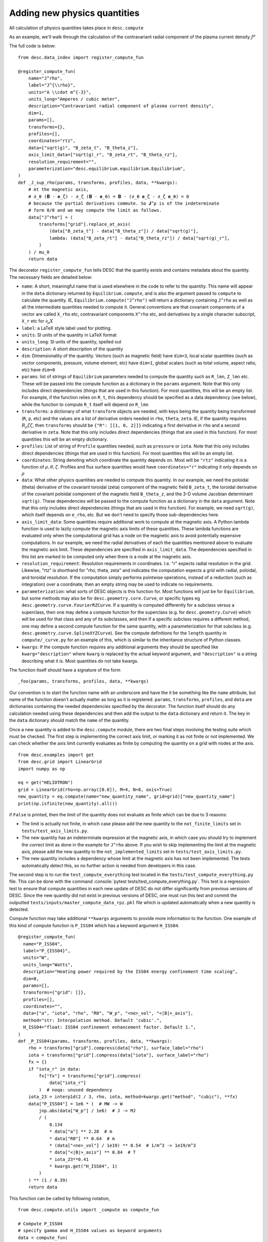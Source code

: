 Adding new physics quantities
-----------------------------

.. role:: console(code)
   :language: console

All calculation of physics quantities takes place in ``desc.compute``

As an example, we'll walk through the calculation of the contravariant radial
component of the plasma current density :math:`J^\rho`

The full code is below:
::

    from desc.data_index import register_compute_fun

    @register_compute_fun(
        name="J^rho",
        label="J^{\\rho}",
        units="A \\cdot m^{-3}",
        units_long="Amperes / cubic meter",
        description="Contravariant radial component of plasma current density",
        dim=1,
        params=[],
        transforms={},
        profiles=[],
        coordinates="rtz",
        data=["sqrt(g)", "B_zeta_t", "B_theta_z"],
        axis_limit_data=["sqrt(g)_r", "B_zeta_rt", "B_theta_rz"],
        resolution_requirement="",
        parameterization="desc.equilibrium.equilibrium.Equilibrium",
    )
    def _J_sup_rho(params, transforms, profiles, data, **kwargs):
        # At the magnetic axis,
        # ∂_θ (𝐁 ⋅ 𝐞_ζ) - ∂_ζ (𝐁 ⋅ 𝐞_θ) = 𝐁 ⋅ (∂_θ 𝐞_ζ - ∂_ζ 𝐞_θ) = 0
        # because the partial derivatives commute. So 𝐉^ρ is of the indeterminate
        # form 0/0 and we may compute the limit as follows.
        data["J^rho"] = (
            transforms["grid"].replace_at_axis(
                (data["B_zeta_t"] - data["B_theta_z"]) / data["sqrt(g)"],
                lambda: (data["B_zeta_rt"] - data["B_theta_rz"]) / data["sqrt(g)_r"],
            )
        ) / mu_0
        return data

The decorator ``register_compute_fun`` tells DESC that the quantity exists and contains
metadata about the quantity. The necessary fields are detailed below:


* ``name``: A short, meaningful name that is used elsewhere in the code to refer to the
  quantity. This name will appear in the ``data`` dictionary returned by ``Equilibrium.compute``,
  and is also the argument passed to ``compute`` to calculate the quantity. IE,
  ``Equilibrium.compute("J^rho")`` will return a dictionary containing ``J^rho`` as well
  as all the intermediate quantities needed to compute it. General conventions are that
  covariant components of a vector are called ``X_rho`` etc, contravariant components
  ``X^rho`` etc, and derivatives by a single character subscript, ``X_r`` etc for :math:`\partial_{\rho} X`
* ``label``: a LaTeX style label used for plotting.
* ``units``: SI units of the quantity in LaTeX format
* ``units_long``: SI units of the quantity, spelled out
* ``description``: A short description of the quantity
* ``dim``: Dimensionality of the quantity. Vectors (such as magnetic field) have ``dim=3``,
  local scalar quantities (such as vector components, pressure, volume element, etc)
  have ``dim=1``, global scalars (such as total volume, aspect ratio, etc) have ``dim=0``
* ``params``: list of strings of ``Equilibrium`` parameters needed to compute the quantity
  such as ``R_lmn``, ``Z_lmn`` etc. These will be passed into the compute function as a
  dictionary in the ``params`` argument. Note that this only includes direct dependencies
  (things that are used in this function). For most quantities, this will be an empty list.
  For example, if the function relies on ``R_t``, this dependency should be specified as a
  data dependency (see below), while the function to compute ``R_t`` itself will depend on
  ``R_lmn``
* ``transforms``: a dictionary of what ``transform`` objects are needed, with keys being the
  quantity being transformed (``R``, ``p``, etc) and the values are a list of derivative
  orders needed in ``rho``, ``theta``, ``zeta``. IE, if the quantity requires
  :math:`R_{\rho}{\zeta}{\zeta}`, then ``transforms`` should be ``{"R": [[1, 0, 2]]}``
  indicating a first derivative in ``rho`` and a second derivative in ``zeta``. Note that
  this only includes direct dependencies (things that are used in this function). For most
  quantities this will be an empty dictionary.
* ``profiles``: List of string of ``Profile`` quantities needed, such as ``pressure`` or
  ``iota``. Note that this only includes direct dependencies (things that are used in
  this function). For most quantities this will be an empty list.
* ``coordinates``: String denoting which coordinate the quantity depends on. Most will be
  ``"rtz"`` indicating it is a function of :math:`\rho, \theta, \zeta`. Profiles and flux surface
  quantities would have ``coordinates="r"`` indicating it only depends on :math:`\rho`
* ``data``: What other physics quantities are needed to compute this quantity. In our
  example, we need the poloidal (theta) derivative of the covariant toroidal (zeta) component
  of the magnetic field ``B_zeta_t``, the toroidal derivative of the covariant poloidal
  component of the magnetic field ``B_theta_z``, and the 3-D volume Jacobian determinant
  ``sqrt(g)``. These dependencies will be passed to the compute function as a dictionary
  in the ``data`` argument. Note that this only includes direct dependencies (things that
  are used in this function). For example, we need ``sqrt(g)``, which itself depends on
  ``e_rho``, etc. But we don't need to specify those sub-dependencies here.
* ``axis_limit_data``: Some quantities require additional work to compute at the
  magnetic axis. A Python lambda function is used to lazily compute the magnetic
  axis limits of these quantities. These lambda functions are evaluated only when
  the computational grid has a node on the magnetic axis to avoid potentially
  expensive computations. In our example, we need the radial derivatives of each
  the quantities mentioned above to evaluate the magnetic axis limit. These dependencies
  are specified in ``axis_limit_data``. The dependencies specified in this list are
  marked to be computed only when there is a node at the magnetic axis.
* ``resolution_requirement``: Resolution requirements in coordinates.
  I.e. "r" expects radial resolution in the grid. Likewise, "rtz" is shorthand for
  "rho, theta, zeta" and indicates the computation expects a grid with radial,
  poloidal, and toroidal resolution. If the computation simply performs
  pointwise operations, instead of a reduction (such as integration) over a
  coordinate, then an empty string may be used to indicate no requirements.
* ``parameterization``: what sorts of DESC objects is this function for. Most functions
  will just be for ``Equilibrium``, but some methods may also be for ``desc.geometry.core.Curve``,
  or specific types eg ``desc.geometry.curve.FourierRZCurve``. If a quantity is computed differently
  for a subclass versus a superclass, then one may define a compute function for the superclass
  (e.g. for ``desc.geometry.Curve``) which will be used for that class and any of its subclasses,
  and then if a specific subclass requires a different method, one may define a second compute function for
  the same quantity, with a parameterization for that subclass (e.g. ``desc.geometry.curve.SplineXYZCurve``).
  See the compute definitions for the ``length`` quantity in ``compute/_curve.py`` for an example of this,
  which is similar to the inheritance structure of Python classes.
* ``kwargs``: If the compute function requires any additional arguments they should
  be specified like ``kwarg="description"`` where ``kwarg`` is replaced by the actual
  keyword argument, and ``"description"`` is a string describing what it is.
  Most quantities do not take kwargs.


The function itself should have a signature of the form
::

    _foo(params, transforms, profiles, data, **kwargs)

Our convention is to start the function name with an underscore and have the it be
something like the ``name`` attribute, but name of the function doesn't actually matter
as long as it is registered.
``params``, ``transforms``, ``profiles``, and ``data`` are dictionaries containing the needed
dependencies specified by the decorator. The function itself should do any calculation
needed using these dependencies and then add the output to the ``data`` dictionary and
return it. The key in the ``data`` dictionary should match the ``name`` of the quantity.

Once a new quantity is added to the ``desc.compute`` module, there are two final steps involving the testing suite which must be checked.
The first step is implementing the correct axis limit, or marking it as not finite or not implemented.
We can check whether the axis limit currently evaluates as finite by computing the quantity on a grid with nodes at the axis.
::

    from desc.examples import get
    from desc.grid import LinearGrid
    import numpy as np

    eq = get("HELIOTRON")
    grid = LinearGrid(rho=np.array([0.0]), M=4, N=8, axis=True)
    new_quantity = eq.compute(name="new_quantity_name", grid=grid)["new_quantity_name"]
    print(np.isfinite(new_quantity).all())

if ``False`` is printed, then the limit of the quantity does not evaluate as finite which can be due to 3 reasons:


* The limit is actually not finite, in which case please add the new quantity to the ``not_finite_limits`` set in ``tests/test_axis_limits.py``.
* The new quantity has an indeterminate expression at the magnetic axis, in which case you should try to implement the correct limit as done in the example for ``J^rho`` above.
  If you wish to skip implementing the limit at the magnetic axis, please add the new quantity to the ``not_implemented_limits`` set in ``tests/test_axis_limits.py``.
* The new quantity includes a dependency whose limit at the magnetic axis has not been implemented.
  The tests automatically detect this, so no further action is needed from developers in this case.


The second step is to run the ``test_compute_everything`` test located in the ``tests/test_compute_everything.py`` file.
This can be done with the command :console:`pytest tests/test_compute_everything.py`.
This test is a regression test to ensure that compute quantities in each new update of DESC do not differ significantly
from previous versions of DESC.
Since the new quantity did not exist in previous versions of DESC, one must run this test
and commit the outputted ``tests/inputs/master_compute_data_rpz.pkl`` file which is updated automatically when a new quantity is detected.

Compute function may take additional ``**kwargs`` arguments to provide more information to the function. One example of this kind of compute function is ``P_ISS04`` which has a keyword argument ``H_ISS04``.
::

  @register_compute_fun(
    name="P_ISS04",
    label="P_{ISS04}",
    units="W",
    units_long="Watts",
    description="Heating power required by the ISS04 energy confinement time scaling",
    dim=0,
    params=[],
    transforms={"grid": []},
    profiles=[],
    coordinates="",
    data=["a", "iota", "rho", "R0", "W_p", "<ne>_vol", "<|B|>_axis"],
    method="str: Interpolation method. Default 'cubic'.",
    H_ISS04="float: ISS04 confinement enhancement factor. Default 1.",
  )
  def _P_ISS04(params, transforms, profiles, data, **kwargs):
      rho = transforms["grid"].compress(data["rho"], surface_label="rho")
      iota = transforms["grid"].compress(data["iota"], surface_label="rho")
      fx = {}
      if "iota_r" in data:
          fx["fx"] = transforms["grid"].compress(
              data["iota_r"]
          )  # noqa: unused dependency
      iota_23 = interp1d(2 / 3, rho, iota, method=kwargs.get("method", "cubic"), **fx)
      data["P_ISS04"] = 1e6 * (  # MW -> W
          jnp.abs(data["W_p"] / 1e6)  # J -> MJ
          / (
              0.134
              * data["a"] ** 2.28  # m
              * data["R0"] ** 0.64  # m
              * (data["<ne>_vol"] / 1e19) ** 0.54  # 1/m^3 -> 1e19/m^3
              * data["<|B|>_axis"] ** 0.84  # T
              * iota_23**0.41
              * kwargs.get("H_ISS04", 1)
          )
      ) ** (1 / 0.39)
      return data


This function can be called by following notation,
::

  from desc.compute.utils import _compute as compute_fun

  # Compute P_ISS04
  # specify gamma and H_ISS04 values as keyword arguments
  data = compute_fun(
            "desc.equilibrium.equilibrium.Equilibrium",
            "P_ISS04",
            params=params,
            transforms=transforms,
            profiles=profiles,
            gamma=gamma,
            H_ISS04=H_ISS04,
        )
  P_ISS04 = data["P_ISS04"]

Note: Here we used `_compute` instead of `compute` to be able to call this function inside a jitted objective function. However, for normal use both functions should work. `**kwargs` can also be passed to `eq.compute`.

::

  data = eq.compute(names="P_ISS04", gamma=gamma, H_ISS04=H_ISS04)
  P_ISS04 = data["P_ISS04"]
